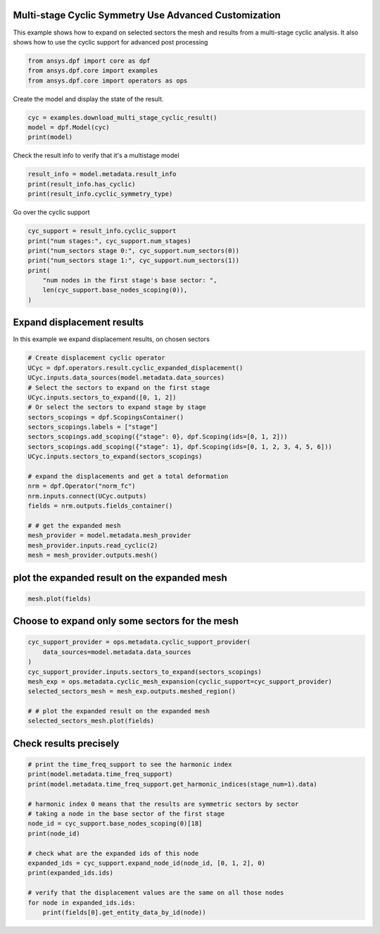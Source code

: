 
.. DO NOT EDIT.
.. THIS FILE WAS AUTOMATICALLY GENERATED BY SPHINX-GALLERY.
.. TO MAKE CHANGES, EDIT THE SOURCE PYTHON FILE:
.. "examples\03-advanced\00-multistage_advanced_options.py"
.. LINE NUMBERS ARE GIVEN BELOW.

.. only:: html

    .. note::
        :class: sphx-glr-download-link-note

        Click :ref:`here <sphx_glr_download_examples_03-advanced_00-multistage_advanced_options.py>`
        to download the full example code

.. rst-class:: sphx-glr-example-title

.. _sphx_glr_examples_03-advanced_00-multistage_advanced_options.py:


.. _ref_multi_stage_cyclic_advanced:

Multi-stage Cyclic Symmetry Use Advanced Customization
~~~~~~~~~~~~~~~~~~~~~~~~~~~~~~~~~~~~~~~~~~~~~~~~~~~~~~
This example shows how to expand on selected sectors the mesh and results from a
multi-stage cyclic analysis.
It also shows how to use the cyclic support for advanced post processing

.. GENERATED FROM PYTHON SOURCE LINES 10-14

.. code-block:: default

    from ansys.dpf import core as dpf
    from ansys.dpf.core import examples
    from ansys.dpf.core import operators as ops








.. GENERATED FROM PYTHON SOURCE LINES 15-16

Create the model and display the state of the result.

.. GENERATED FROM PYTHON SOURCE LINES 16-20

.. code-block:: default

    cyc = examples.download_multi_stage_cyclic_result()
    model = dpf.Model(cyc)
    print(model)





.. rst-class:: sphx-glr-script-out

 Out:

 .. code-block:: none

    DPF Model
    ------------------------------
    Modal analysis
    Unit system: MKS: m, kg, N, s, V, A, degC
    Physics Type: Mecanic
    Available results:
         -  displacement: Nodal Displacement
         -  stress: ElementalNodal Stress 
         -  elastic_strain: ElementalNodal Strain
         -  structural_temperature: ElementalNodal Temperature
    ------------------------------
    DPF  Meshed Region: 
      3595 nodes 
      1557 elements 
      Unit: m 
      With solid (3D) elements
    ------------------------------
    DPF  Time/Freq Support: 
      Number of sets: 6 
    Cumulative     Frequency (Hz) LoadStep       Substep        Harmonic index  
    1              188.385357     1              1              0.000000        
    2              325.126418     1              2              0.000000        
    3              595.320548     1              3              0.000000        
    4              638.189511     1              4              0.000000        
    5              775.669703     1              5              0.000000        
    6              928.278013     1              6              0.000000        





.. GENERATED FROM PYTHON SOURCE LINES 21-22

Check the result info to verify that it's a multistage model

.. GENERATED FROM PYTHON SOURCE LINES 22-26

.. code-block:: default

    result_info = model.metadata.result_info
    print(result_info.has_cyclic)
    print(result_info.cyclic_symmetry_type)





.. rst-class:: sphx-glr-script-out

 Out:

 .. code-block:: none

    True
    multi_stage




.. GENERATED FROM PYTHON SOURCE LINES 27-28

Go over the cyclic support

.. GENERATED FROM PYTHON SOURCE LINES 28-37

.. code-block:: default

    cyc_support = result_info.cyclic_support
    print("num stages:", cyc_support.num_stages)
    print("num_sectors stage 0:", cyc_support.num_sectors(0))
    print("num_sectors stage 1:", cyc_support.num_sectors(1))
    print(
        "num nodes in the first stage's base sector: ",
        len(cyc_support.base_nodes_scoping(0)),
    )





.. rst-class:: sphx-glr-script-out

 Out:

 .. code-block:: none

    num stages: 2
    num_sectors stage 0: 6
    num_sectors stage 1: 12
    num nodes in the first stage's base sector:  2220




.. GENERATED FROM PYTHON SOURCE LINES 38-41

Expand displacement results
~~~~~~~~~~~~~~~~~~~~~~~~~~~
In this example we expand displacement results, on chosen sectors

.. GENERATED FROM PYTHON SOURCE LINES 41-65

.. code-block:: default



    # Create displacement cyclic operator
    UCyc = dpf.operators.result.cyclic_expanded_displacement()
    UCyc.inputs.data_sources(model.metadata.data_sources)
    # Select the sectors to expand on the first stage
    UCyc.inputs.sectors_to_expand([0, 1, 2])
    # Or select the sectors to expand stage by stage
    sectors_scopings = dpf.ScopingsContainer()
    sectors_scopings.labels = ["stage"]
    sectors_scopings.add_scoping({"stage": 0}, dpf.Scoping(ids=[0, 1, 2]))
    sectors_scopings.add_scoping({"stage": 1}, dpf.Scoping(ids=[0, 1, 2, 3, 4, 5, 6]))
    UCyc.inputs.sectors_to_expand(sectors_scopings)

    # expand the displacements and get a total deformation
    nrm = dpf.Operator("norm_fc")
    nrm.inputs.connect(UCyc.outputs)
    fields = nrm.outputs.fields_container()

    # # get the expanded mesh
    mesh_provider = model.metadata.mesh_provider
    mesh_provider.inputs.read_cyclic(2)
    mesh = mesh_provider.outputs.mesh()








.. GENERATED FROM PYTHON SOURCE LINES 66-68

plot the expanded result on the expanded mesh
~~~~~~~~~~~~~~~~~~~~~~~~~~~~~~~~~~~~~~~~~~~~~

.. GENERATED FROM PYTHON SOURCE LINES 68-70

.. code-block:: default

    mesh.plot(fields)




.. image-sg:: /examples/03-advanced/images/sphx_glr_00-multistage_advanced_options_001.png
   :alt: 00 multistage advanced options
   :srcset: /examples/03-advanced/images/sphx_glr_00-multistage_advanced_options_001.png
   :class: sphx-glr-single-img





.. GENERATED FROM PYTHON SOURCE LINES 71-73

Choose to expand only some sectors for the mesh
~~~~~~~~~~~~~~~~~~~~~~~~~~~~~~~~~~~~~~~~~~~~~~~~

.. GENERATED FROM PYTHON SOURCE LINES 73-83

.. code-block:: default

    cyc_support_provider = ops.metadata.cyclic_support_provider(
        data_sources=model.metadata.data_sources
    )
    cyc_support_provider.inputs.sectors_to_expand(sectors_scopings)
    mesh_exp = ops.metadata.cyclic_mesh_expansion(cyclic_support=cyc_support_provider)
    selected_sectors_mesh = mesh_exp.outputs.meshed_region()

    # # plot the expanded result on the expanded mesh
    selected_sectors_mesh.plot(fields)




.. image-sg:: /examples/03-advanced/images/sphx_glr_00-multistage_advanced_options_002.png
   :alt: 00 multistage advanced options
   :srcset: /examples/03-advanced/images/sphx_glr_00-multistage_advanced_options_002.png
   :class: sphx-glr-single-img





.. GENERATED FROM PYTHON SOURCE LINES 84-86

Check results precisely
~~~~~~~~~~~~~~~~~~~~~~~~~~~~~~~~~~~~

.. GENERATED FROM PYTHON SOURCE LINES 86-103

.. code-block:: default


    # print the time_freq_support to see the harmonic index
    print(model.metadata.time_freq_support)
    print(model.metadata.time_freq_support.get_harmonic_indices(stage_num=1).data)

    # harmonic index 0 means that the results are symmetric sectors by sector
    # taking a node in the base sector of the first stage
    node_id = cyc_support.base_nodes_scoping(0)[18]
    print(node_id)

    # check what are the expanded ids of this node
    expanded_ids = cyc_support.expand_node_id(node_id, [0, 1, 2], 0)
    print(expanded_ids.ids)

    # verify that the displacement values are the same on all those nodes
    for node in expanded_ids.ids:
        print(fields[0].get_entity_data_by_id(node))




.. rst-class:: sphx-glr-script-out

 Out:

 .. code-block:: none

    DPF  Time/Freq Support: 
      Number of sets: 6 
    Cumulative     Frequency (Hz) LoadStep       Substep        Harmonic index  
    1              188.385357     1              1              0.000000        
    2              325.126418     1              2              0.000000        
    3              595.320548     1              3              0.000000        
    4              638.189511     1              4              0.000000        
    5              775.669703     1              5              0.000000        
    6              928.278013     1              6              0.000000        

    [0. 0. 0. 0. 0. 0.]
    1394
    [1394, 4989, 7209]
    [0.07179672]
    [0.07179672]
    [0.07179672]





.. rst-class:: sphx-glr-timing

   **Total running time of the script:** ( 0 minutes  1.017 seconds)


.. _sphx_glr_download_examples_03-advanced_00-multistage_advanced_options.py:


.. only :: html

 .. container:: sphx-glr-footer
    :class: sphx-glr-footer-example



  .. container:: sphx-glr-download sphx-glr-download-python

     :download:`Download Python source code: 00-multistage_advanced_options.py <00-multistage_advanced_options.py>`



  .. container:: sphx-glr-download sphx-glr-download-jupyter

     :download:`Download Jupyter notebook: 00-multistage_advanced_options.ipynb <00-multistage_advanced_options.ipynb>`


.. only:: html

 .. rst-class:: sphx-glr-signature

    `Gallery generated by Sphinx-Gallery <https://sphinx-gallery.github.io>`_
